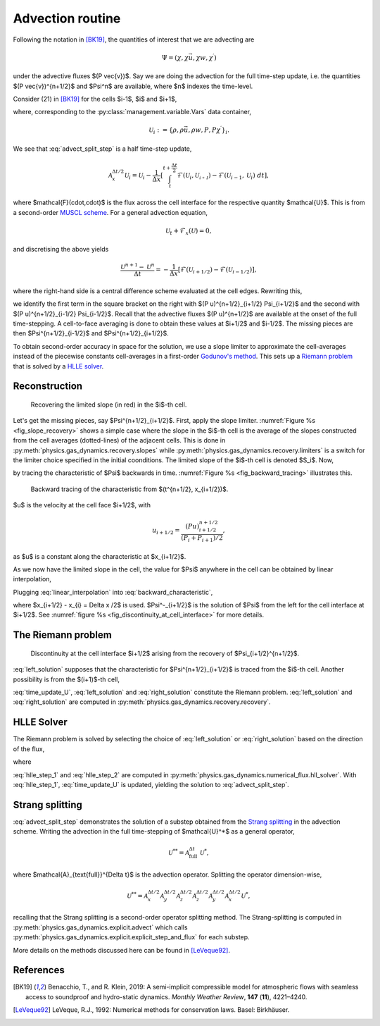 Advection routine
=================

Following the notation in [BK19]_, the quantities of interest that we are advecting are

.. math::
    \Psi = (\chi, \chi \vec{u}, \chi w, \chi^\prime)
    
under the advective fluxes $(P \vec{v})$. Say we are doing the advection for the full time-step update, i.e. the quantities $(P \vec{v})^{n+1/2}$ and $\Psi^n$ are available, where $n$ indexes the time-level.

Consider (21) in [BK19]_ for the cells $i-1$, $i$ and $i+1$,

.. math::
    \mathcal{A}^{\Delta t / 2}_{x} \mathcal{U}_i = \mathcal{U}_i - \frac{\Delta t}{2 \Delta x} \left[ (Pu)^{n+1/2}_{i+1/2} \Psi_{i+1/2} - (Pu)^{n+1/2}_{i-1/2} \Psi_{i-1/2} \right],
    :label: advect_split_step
    
where, corresponding to the :py:class:`management.variable.Vars` data container,

.. math::
    \mathcal{U}_i := \left\{ \rho, \rho \vec{u}, \rho w, P, P \chi^\prime \right\}_i.
..     :label: advect_u_container
    
We see that :eq:`advect_split_step` is a half time-step update,

.. math::
    \mathcal{A}^{\Delta t / 2}_{x} \mathcal{U}_i = \mathcal{U}_i - \frac{1}{\Delta x} \left[ \int_{t}^{t+\frac{\Delta t}{2}} \mathcal{F}(\mathcal{U}_i, \mathcal{U_{i+1}}) - \mathcal{F}(\mathcal{U}_{i-1},\mathcal{U}_i) ~ dt \right],
..     :label: advect_hts_update
    
where $\mathcal{F}(\cdot,\cdot)$ is the flux across the cell interface for the respective quantity $\mathcal{U}$. This is from a second-order `MUSCL scheme <https://en.wikipedia.org/wiki/MUSCL_scheme>`_. For a general advection equation,

.. math::
    \mathcal{U}_t + \mathcal{F}_x(\mathcal{U}) = 0,
    
and discretising the above yields

.. math::
    \frac{\mathcal{U}^{n+1} - \mathcal{U}^n}{\Delta t} = - \frac{1}{\Delta x} \left[ \mathcal{F}(\mathcal{U}_{i+1/2}) - \mathcal{F}(\mathcal{U}_{i-1/2})\right],
    
where the right-hand side is a central difference scheme evaluated at the cell edges. Rewriting this,

.. math::
    \mathcal{U}^{n+1} = \mathcal{U}^n - \frac{\Delta t}{\Delta x} \left[ \mathcal{F}(\mathcal{U}_{i+1/2}) - \mathcal{F}(\mathcal{U})_{i-1/2} \right],
    :label: time_update_U
    
we identify the first term in the square bracket on the right with $(P u)^{n+1/2}_{i+1/2} \Psi_{i+1/2}$ and the second with $(P u)^{n+1/2}_{i-1/2} \Psi_{i-1/2}$. Recall that the advective fluxes $(P u)^{n+1/2}$ are available at the onset of the full time-stepping. A cell-to-face averaging is done to obtain these values at $i+1/2$ and $i-1/2$. The missing pieces are then $\Psi^{n+1/2}_{i-1/2}$ and $\Psi^{n+1/2}_{i+1/2}$.

.. todo::
    Link or insert `numerical_fluxes.recompute_advective_fluxes` here.
    
To obtain second-order accuracy in space for the solution, we use a slope limiter to approximate the cell-averages instead of the piecewise constants cell-averages in a first-order `Godunov's method <https://en.wikipedia.org/wiki/Godunov%27s_scheme>`_. This sets up a `Riemann problem <https://en.wikipedia.org/wiki/Riemann_problem>`_ that is solved by a `HLLE solver <https://en.wikipedia.org/wiki/Riemann_solver#HLLE_solver>`_.

Reconstruction
--------------

.. _fig_slope_recovery:
.. figure:: ./_static/slope_recovery.svg
    :width: 80%
    
    Recovering the limited slope (in red) in the $i$-th cell.

Let's get the missing pieces, say $\Psi^{n+1/2}_{i+1/2}$. First, apply the slope limiter. :numref:`Figure %s <fig_slope_recovery>` shows a simple case where the slope in the $i$-th cell is the average of the slopes constructed from the cell averages (dotted-lines) of the adjacent cells. This is done in :py:meth:`physics.gas_dynamics.recovery.slopes` while :py:meth:`physics.gas_dynamics.recovery.limiters` is a switch for the limiter choice specified in the initial coonditions. The limited slope of the $i$-th cell is denoted $S_i$. Now,

.. math:: 
    \Psi(t^{n+1/2}, x_{i+1/2}) = \Psi(t^n, x_{i+1/2} - \frac{\Delta t}{2} u)
    :label: backward_characteristic
    
by tracing the characteristic of $\Psi$ backwards in time. :numref:`Figure %s <fig_backward_tracing>` illustrates this.

.. _fig_backward_tracing:
.. figure:: ./_static/backward_tracing.svg
    :width: 50%
    
    Backward tracing of the characteristic from $(t^{n+1/2}, x_{i+1/2})$.
    
$u$ is the velocity at the cell face $i+1/2$, with

.. math::
    u_{i+1/2} = \frac{(P u)^{n+1/2}_{i+1/2}}{(P_i + P_{i+1})/2},
    
as $u$ is a constant along the characteristic at $x_{i+1/2}$.

As we now have the limited slope in the cell, the value for $\Psi$ anywhere in the cell can be obtained by linear interpolation,

.. math::
    \Psi_i(t^n, x) = \Psi_i^n + (x - x^n_i) S_i^n.
    :label: linear_interpolation
    
Plugging :eq:`linear_interpolation` into :eq:`backward_characteristic`,

.. math::
    \Psi(t^{n+1/2}, x_{i+1/2})  &= \Psi^n_i + \left( x_{i+1/2}^n - \frac{\Delta t}{2} u - x^n_i \right) S^n_i \\
                                &= \Psi^n_i + \frac{\Delta x}{2} \left( 1 - \frac{\Delta t}{\Delta x} u \right) S^n_i \\
                                &=: \Psi^-_{i+1/2},
    :label: left_solution
                                
where $x_{i+1/2} - x_{i} = \Delta x /2$ is used. $\Psi^-_{i+1/2}$ is the solution of $\Psi$ from the left for the cell interface at $i+1/2$. See :numref:`figure %s <fig_discontinuity_at_cell_interface>` for more details.

The Riemann problem
-------------------

.. _fig_discontinuity_at_cell_interface:
.. figure:: ./_static/discontinuity_at_cell_interface.svg
    :width: 60%
    
    Discontinuity at the cell interface $i+1/2$ arising from the recovery of $\Psi_{i+1/2}^{n+1/2}$.

:eq:`left_solution` supposes that the characteristic for $\Psi^{n+1/2}_{i+1/2}$ is traced from the $i$-th cell. Another possibility is from the $(i+1)$-th cell,

.. math::
    \Psi (t^{n+1/2}, x_{i+1/2}) &= \Psi^n_{i+1} - \frac{\Delta x}{2} \left( 1 + \frac{\Delta t}{\Delta x} u \right) S^n_{i+1} \\
                                &=: \Psi^{+}_{i+1/2}.
    :label: right_solution
    
:eq:`time_update_U`, :eq:`left_solution` and :eq:`right_solution` constitute the Riemann problem. :eq:`left_solution` and :eq:`right_solution` are computed in :py:meth:`physics.gas_dynamics.recovery.recovery`.

HLLE Solver
-----------

The Riemann problem is solved by selecting the choice of :eq:`left_solution` or :eq:`right_solution` based on the direction of the flux,

.. math:: 
    \Psi_{i+1/2} = \sigma \Psi^{-}_{i+1/2} + (1-\sigma) \Psi^+_{i+1/2},
    :label: hlle_step_1
    
where

.. math::
    \sigma = \text{sign}\left[ (Pu)^{n+1/2}_{i+1/2} \right].
    :label: hlle_step_2
    
:eq:`hlle_step_1` and :eq:`hlle_step_2` are computed in :py:meth:`physics.gas_dynamics.numerical_flux.hll_solver`. With :eq:`hlle_step_1`, :eq:`time_update_U` is updated, yielding the solution to :eq:`advect_split_step`.
                                
Strang splitting
----------------

:eq:`advect_split_step` demonstrates the solution of a substep obtained from the `Strang splitting <https://en.wikipedia.org/wiki/Strang_splitting>`_ in the advection scheme. Writing the advection in the full time-stepping of $\mathcal{U}^*$ as a general operator,

.. math::
    \mathcal{U}^{**} = \mathcal{A}_{\text{full}}^{\Delta t} ~ \mathcal{U}^*,
    
where $\mathcal{A}_{\text{full}}^{\Delta t}$ is the advection operator. Splitting the operator dimension-wise,

.. math::
    \mathcal{U}^{**} = \mathcal{A}_{x}^{\Delta t/2} \mathcal{A}_{y}^{\Delta t/2} \mathcal{A}_{z}^{\Delta t/2} \mathcal{A}_{z}^{\Delta t/2} \mathcal{A}_{y}^{\Delta t/2} \mathcal{A}_{x}^{\Delta t/2} \mathcal{U}^*,
    
recalling that the Strang splitting is a second-order operator splitting method. The Strang-splitting is computed in :py:meth:`physics.gas_dynamics.explicit.advect` which calls :py:meth:`physics.gas_dynamics.explicit.explicit_step_and_flux` for each substep.

More details on the methods discussed here can be found in [LeVeque92]_. 

    
    

References
----------

.. [BK19] Benacchio, T., and R. Klein, 2019: A semi-implicit compressible model for atmospheric flows with seamless access to soundproof and hydro-static dynamics. *Monthly Weather Review*, **147** (**11**), 4221–4240.

.. [LeVeque92] LeVeque, R.J., 1992: Numerical methods for conservation laws. Basel: Birkhäuser.

